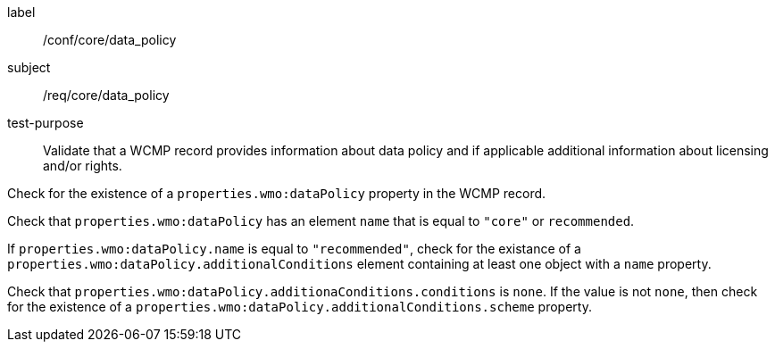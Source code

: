 [[ats_core_data_policy]]
====
[%metadata]
label:: /conf/core/data_policy
subject:: /req/core/data_policy
test-purpose:: Validate that a WCMP record provides information about data policy and if applicable additional information about licensing and/or rights.
[.component,class=test method]
=====
[.component,class=step]
--
Check for the existence of a `+properties.wmo:dataPolicy+` property in the WCMP record.
--
[.component,class=step]
--
Check that `+properties.wmo:dataPolicy+` has an element `+name+` that is equal to `+"core"+` or `+recommended+`.
--
[.component,class=step]
--
If `+properties.wmo:dataPolicy.name+` is equal to `+"recommended"+`, check for the existance of a `+properties.wmo:dataPolicy.additionalConditions+` element containing at least one object with a `+name+` property.
--
[.component,class=step]
--
Check that `+properties.wmo:dataPolicy.additionaConditions.conditions+` is `+none+`.  If the value is not `+none+`, then check for the existence of a `+properties.wmo:dataPolicy.additionalConditions.scheme+` property.
--
=====
====
